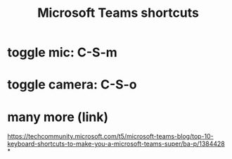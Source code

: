 :PROPERTIES:
:ID:       4e3cfc01-d528-49d9-bf3d-858c1979d71c
:END:
#+title: Microsoft Teams shortcuts
* toggle mic: C-S-m
* toggle camera: C-S-o
* many more (link)
  https://techcommunity.microsoft.com/t5/microsoft-teams-blog/top-10-keyboard-shortcuts-to-make-you-a-microsoft-teams-super/ba-p/1384428
*
